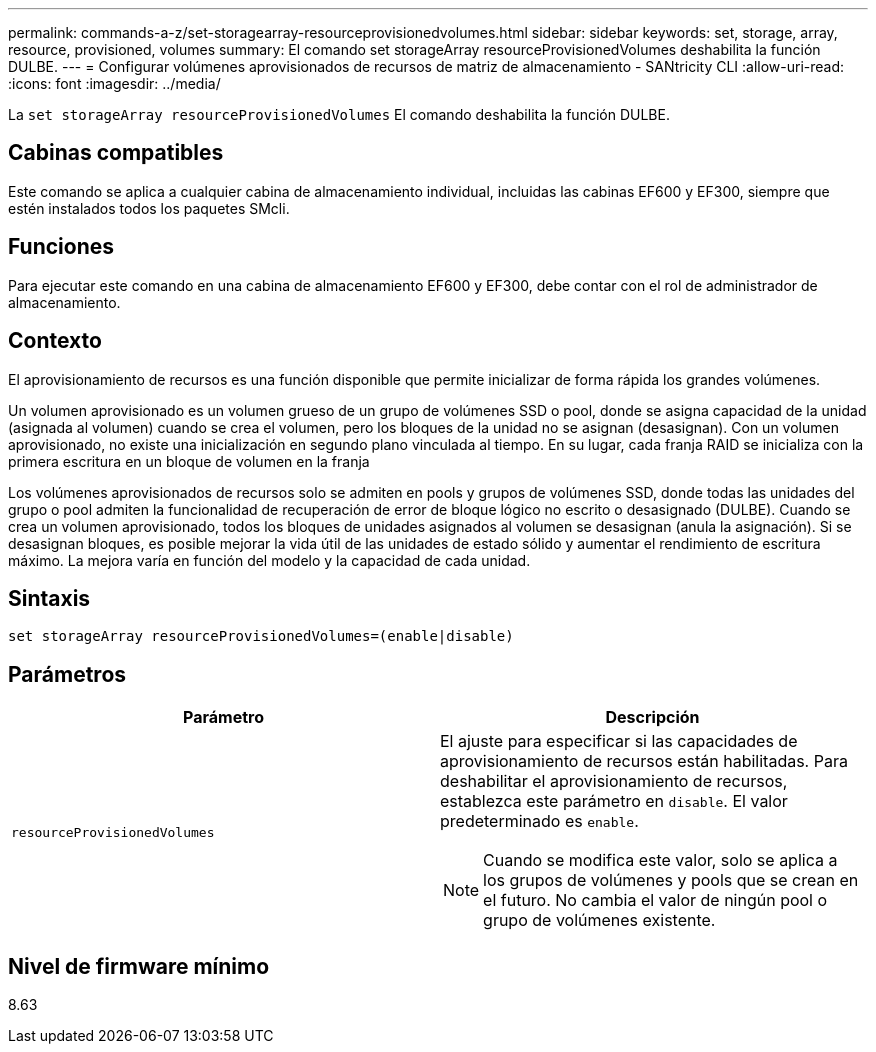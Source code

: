 ---
permalink: commands-a-z/set-storagearray-resourceprovisionedvolumes.html 
sidebar: sidebar 
keywords: set, storage, array, resource, provisioned, volumes 
summary: El comando set storageArray resourceProvisionedVolumes deshabilita la función DULBE. 
---
= Configurar volúmenes aprovisionados de recursos de matriz de almacenamiento - SANtricity CLI
:allow-uri-read: 
:icons: font
:imagesdir: ../media/


[role="lead"]
La `set storageArray resourceProvisionedVolumes` El comando deshabilita la función DULBE.



== Cabinas compatibles

Este comando se aplica a cualquier cabina de almacenamiento individual, incluidas las cabinas EF600 y EF300, siempre que estén instalados todos los paquetes SMcli.



== Funciones

Para ejecutar este comando en una cabina de almacenamiento EF600 y EF300, debe contar con el rol de administrador de almacenamiento.



== Contexto

El aprovisionamiento de recursos es una función disponible que permite inicializar de forma rápida los grandes volúmenes.

Un volumen aprovisionado es un volumen grueso de un grupo de volúmenes SSD o pool, donde se asigna capacidad de la unidad (asignada al volumen) cuando se crea el volumen, pero los bloques de la unidad no se asignan (desasignan). Con un volumen aprovisionado, no existe una inicialización en segundo plano vinculada al tiempo. En su lugar, cada franja RAID se inicializa con la primera escritura en un bloque de volumen en la franja

Los volúmenes aprovisionados de recursos solo se admiten en pools y grupos de volúmenes SSD, donde todas las unidades del grupo o pool admiten la funcionalidad de recuperación de error de bloque lógico no escrito o desasignado (DULBE). Cuando se crea un volumen aprovisionado, todos los bloques de unidades asignados al volumen se desasignan (anula la asignación). Si se desasignan bloques, es posible mejorar la vida útil de las unidades de estado sólido y aumentar el rendimiento de escritura máximo. La mejora varía en función del modelo y la capacidad de cada unidad.



== Sintaxis

[source, cli]
----
set storageArray resourceProvisionedVolumes=(enable|disable)
----


== Parámetros

[cols="2*"]
|===
| Parámetro | Descripción 


 a| 
`resourceProvisionedVolumes`
 a| 
El ajuste para especificar si las capacidades de aprovisionamiento de recursos están habilitadas. Para deshabilitar el aprovisionamiento de recursos, establezca este parámetro en `disable`. El valor predeterminado es `enable`.

[NOTE]
====
Cuando se modifica este valor, solo se aplica a los grupos de volúmenes y pools que se crean en el futuro. No cambia el valor de ningún pool o grupo de volúmenes existente.

====
|===


== Nivel de firmware mínimo

8.63
